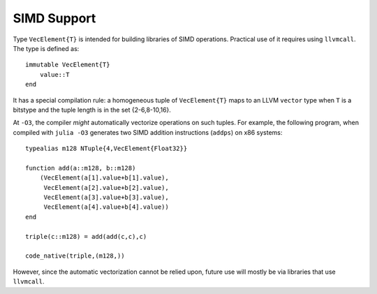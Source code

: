 .. _stdlib-simd-types:

****************
 SIMD Support
****************

Type ``VecElement{T}`` is intended for building libraries of SIMD operations.
Practical use of it requires using ``llvmcall``. The type is defined as::

    immutable VecElement{T}
        value::T
    end

It has a special compilation rule: a homogeneous tuple of ``VecElement{T}``
maps to an LLVM ``vector`` type when ``T`` is a bitstype and the tuple
length is in the set {2-6,8-10,16}.

At ``-O3``, the compiler *might* automatically vectorize operations
on such tuples. For example, the following program, when compiled
with ``julia -O3`` generates two SIMD addition instructions (``addps``)
on x86 systems::

    typealias m128 NTuple{4,VecElement{Float32}}

    function add(a::m128, b::m128)
        (VecElement(a[1].value+b[1].value),
         VecElement(a[2].value+b[2].value),
         VecElement(a[3].value+b[3].value),
         VecElement(a[4].value+b[4].value))
    end

    triple(c::m128) = add(add(c,c),c)

    code_native(triple,(m128,))

However, since the automatic vectorization cannot be relied upon,
future use will mostly be via libraries that use ``llvmcall``.


